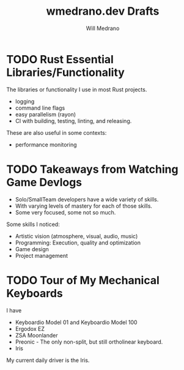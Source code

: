 #+title: wmedrano.dev Drafts
#+author: Will Medrano
#+hugo_base_dir: ./..
#+hugo_section: ./drafts

* TODO Rust Essential Libraries/Functionality
:PROPERTIES:
:EXPORT_TITLE: Rust Essential Libraries/Functionality
:EXPORT_FILE_NAME: draft-1
:EXPORT_DATE: 2023-04-22
:END:

The libraries or functionality I use in most Rust projects.
- logging
- command line flags
- easy parallelism (rayon)
- CI with building, testing, linting, and releasing.

These are also useful in some contexts:

- performance monitoring

* TODO Takeaways from Watching Game Devlogs
:PROPERTIES:
:EXPORT_TITLE: Takeaways from Watching Game Devlogs
:EXPORT_FILE_NAME: draft-2
:EXPORT_DATE: 2023-04-22
:END:

- Solo/SmallTeam developers have a wide variety of skills.
- With varying levels of mastery for each of those skills.
- Some very focused, some not so much.

Some skills I noticed:

- Artistic vision (atmosphere, visual, audio, music)
- Programming: Execution, quality and optimization
- Game design
- Project management

* TODO Tour of My Mechanical Keyboards
:PROPERTIES:
:EXPORT_TITLE: Tour of my Mechanical Keyboards
:EXPORT_FILE_NAME: draft-3
:EXPORT_DATE: 2023-04-22
:END:

I have

- Keyboardio Model 01 and Keyboardio Model 100
- Ergodox EZ
- ZSA Moonlander
- Preonic - The only non-split, but still ortholinear keyboard.
- Iris

My current daily driver is the Iris.
